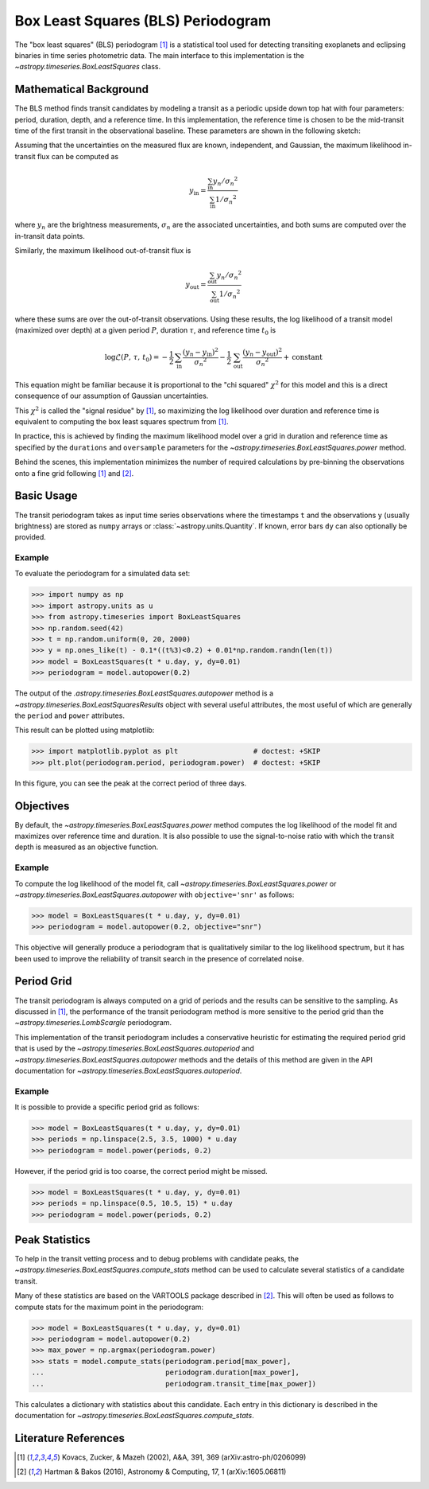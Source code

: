 .. _stats-bls:

***********************************
Box Least Squares (BLS) Periodogram
***********************************

The "box least squares" (BLS) periodogram [1]_ is a statistical tool used for
detecting transiting exoplanets and eclipsing binaries in time series
photometric data. The main interface to this implementation is the
`~astropy.timeseries.BoxLeastSquares` class.

Mathematical Background
=======================

The BLS method finds transit candidates by modeling a transit as a periodic
upside down top hat with four parameters: period, duration, depth, and a
reference time. In this implementation, the reference time is chosen to be the
mid-transit time of the first transit in the observational baseline. These
parameters are shown in the following sketch:

.. plot::

    import numpy as np
    import matplotlib.pyplot as plt

    period = 6
    t0 = -3
    duration = 2.5
    depth = 0.1
    x = np.linspace(-5, 5, 50000)
    y = np.ones_like(x)
    y[np.abs((x-t0+0.5*period)%period-0.5*period)<0.5*duration] = 1.0 - depth
    plt.figure(figsize=(7, 4))
    plt.axvline(t0, color="k", ls="dashed", lw=0.75)
    plt.axvline(t0+period, color="k", ls="dashed", lw=0.75)
    plt.axhline(1.0-depth, color="k", ls="dashed", lw=0.75)
    plt.plot(x, y)

    kwargs = dict(
        va="center", arrowprops=dict(arrowstyle="->", lw=0.5),
        bbox={"fc": "w", "ec": "none"},
    )
    plt.annotate("period", xy=(t0+period, 1.01), xytext=(t0+0.5*period, 1.01), ha="center", **kwargs)
    plt.annotate("period", xy=(t0, 1.01), xytext=(t0+0.5*period, 1.01), ha="center", **kwargs)
    plt.annotate("duration", xy=(t0-0.5*duration, 1.0-0.5*depth), xytext=(t0, 1.0-0.5*depth), ha="center", **kwargs)
    plt.annotate("duration", xy=(t0+0.5*duration, 1.0-0.5*depth), xytext=(t0, 1.0-0.5*depth), ha="center", **kwargs)
    plt.annotate("reference time", xy=(t0, 1.0-depth-0.01), xytext=(t0+0.25*duration, 1.0-depth-0.01), ha="left", **kwargs)
    plt.annotate("depth", xy=(0.0, 1.0), xytext=(0.0, 1.0-0.5*depth), ha="center", rotation=90, **kwargs)
    plt.annotate("depth", xy=(0.0, 1.0-depth), xytext=(0.0, 1.0-0.5*depth), ha="center", rotation=90, **kwargs)


    plt.ylim(1.0 - depth - 0.02, 1.02)
    plt.xlim(-5, 5)
    plt.gca().set_yticks([])
    plt.gca().set_xticks([])
    plt.ylabel("brightness")
    plt.xlabel("time")

    # ****

Assuming that the uncertainties on the measured flux are known, independent,
and Gaussian, the maximum likelihood in-transit flux can be computed as

.. math::

    y_\mathrm{in} = \frac{\sum_\mathrm{in} y_n/{\sigma_n}^2}{\sum_\mathrm{in} 1/{\sigma_n}^2}

where :math:`y_n` are the brightness measurements, :math:`\sigma_n` are the
associated uncertainties, and both sums are computed over the in-transit data
points.

Similarly, the maximum likelihood out-of-transit flux is

.. math::

    y_\mathrm{out} = \frac{\sum_\mathrm{out} y_n/{\sigma_n}^2}{\sum_\mathrm{out} 1/{\sigma_n}^2}

where these sums are over the out-of-transit observations. Using these results,
the log likelihood of a transit model (maximized over depth) at a given period
:math:`P`, duration :math:`\tau`, and reference time :math:`t_0` is

.. math::

    \log \mathcal{L}(P,\,\tau,\,t_0) =
    -\frac{1}{2}\,\sum_\mathrm{in}\frac{(y_n-y_\mathrm{in})^2}{{\sigma_n}^2}
    -\frac{1}{2}\,\sum_\mathrm{out}\frac{(y_n-y_\mathrm{out})^2}{{\sigma_n}^2}
    + \mathrm{constant}

This equation might be familiar because it is proportional to the "chi
squared" :math:`\chi^2` for this model and this is a direct consequence of our
assumption of Gaussian uncertainties.

This :math:`\chi^2` is called the "signal residue" by [1]_, so maximizing the
log likelihood over duration and reference time is equivalent to computing the
box least squares spectrum from [1]_.

In practice, this is achieved by finding the maximum likelihood model over a
grid in duration and reference time as specified by the ``durations`` and
``oversample`` parameters for the
`~astropy.timeseries.BoxLeastSquares.power` method.

Behind the scenes, this implementation minimizes the number of required
calculations by pre-binning the observations onto a fine grid following [1]_
and [2]_.

Basic Usage
===========

The transit periodogram takes as input time series observations where the
timestamps ``t`` and the observations ``y`` (usually brightness) are stored as
``numpy`` arrays or :class:`~astropy.units.Quantity`. If known, error bars
``dy`` can also optionally be provided.

Example
-------

.. EXAMPLE START: Evaluating BLS Periodograms

To evaluate the periodogram for a simulated data set:

>>> import numpy as np
>>> import astropy.units as u
>>> from astropy.timeseries import BoxLeastSquares
>>> np.random.seed(42)
>>> t = np.random.uniform(0, 20, 2000)
>>> y = np.ones_like(t) - 0.1*((t%3)<0.2) + 0.01*np.random.randn(len(t))
>>> model = BoxLeastSquares(t * u.day, y, dy=0.01)
>>> periodogram = model.autopower(0.2)

The output of the `.astropy.timeseries.BoxLeastSquares.autopower` method
is a `~astropy.timeseries.BoxLeastSquaresResults` object with several
useful attributes, the most useful of which are generally the ``period`` and
``power`` attributes.

This result can be plotted using matplotlib:

>>> import matplotlib.pyplot as plt                  # doctest: +SKIP
>>> plt.plot(periodogram.period, periodogram.power)  # doctest: +SKIP

.. plot::

    import numpy as np
    import astropy.units as u
    import matplotlib.pyplot as plt
    from astropy.timeseries import BoxLeastSquares

    np.random.seed(42)
    t = np.random.uniform(0, 20, 2000)
    y = np.ones_like(t) - 0.1*((t%3)<0.2) + 0.01*np.random.randn(len(t))
    model = BoxLeastSquares(t * u.day, y, dy=0.01)
    periodogram = model.autopower(0.2)

    plt.figure(figsize=(8, 4))
    plt.plot(periodogram.period, periodogram.power, "k")
    plt.xlabel("period [day]")
    plt.ylabel("power")

In this figure, you can see the peak at the correct period of three days.

.. EXAMPLE END

Objectives
==========

By default, the `~astropy.timeseries.BoxLeastSquares.power` method computes the
log likelihood of the model fit and maximizes over reference time and duration.
It is also possible to use the signal-to-noise ratio with which the transit
depth is measured as an objective function.

Example
-------

.. EXAMPLE START: Transit Search with BoxLeastSquares.power and Signal-to-Noise

To compute the log likelihood of the model fit, call
`~astropy.timeseries.BoxLeastSquares.power` or
`~astropy.timeseries.BoxLeastSquares.autopower` with ``objective='snr'`` as
follows:

>>> model = BoxLeastSquares(t * u.day, y, dy=0.01)
>>> periodogram = model.autopower(0.2, objective="snr")

.. plot::

    import numpy as np
    import astropy.units as u
    import matplotlib.pyplot as plt
    from astropy.timeseries import BoxLeastSquares

    np.random.seed(42)
    t = np.random.uniform(0, 20, 2000)
    y = np.ones_like(t) - 0.1*((t%3)<0.2) + 0.01*np.random.randn(len(t))
    model = BoxLeastSquares(t * u.day, y, dy=0.01)
    periodogram = model.autopower(0.2, objective="snr")

    plt.figure(figsize=(8, 4))
    plt.plot(periodogram.period, periodogram.power, "k")
    plt.xlabel("period [day]")
    plt.ylabel("depth S/N")

This objective will generally produce a periodogram that is qualitatively
similar to the log likelihood spectrum, but it has been used to improve the
reliability of transit search in the presence of correlated noise.

.. EXAMPLE END

Period Grid
===========

The transit periodogram is always computed on a grid of periods and the results
can be sensitive to the sampling. As discussed in [1]_, the performance of the
transit periodogram method is more sensitive to the period grid than the
`~astropy.timeseries.LombScargle` periodogram.

This implementation of the transit periodogram includes a conservative heuristic
for estimating the required period grid that is used by the
`~astropy.timeseries.BoxLeastSquares.autoperiod` and
`~astropy.timeseries.BoxLeastSquares.autopower` methods and the details of this
method are given in the API documentation for
`~astropy.timeseries.BoxLeastSquares.autoperiod`.

Example
-------

.. EXAMPLE START: Computing Transit Periodograms on a Grid of Periods

It is possible to provide a specific period grid as follows:

>>> model = BoxLeastSquares(t * u.day, y, dy=0.01)
>>> periods = np.linspace(2.5, 3.5, 1000) * u.day
>>> periodogram = model.power(periods, 0.2)

.. plot::

    import numpy as np
    import astropy.units as u
    import matplotlib.pyplot as plt
    from astropy.timeseries import BoxLeastSquares

    np.random.seed(42)
    t = np.random.uniform(0, 20, 2000)
    y = np.ones_like(t) - 0.1*((t%3)<0.2) + 0.01*np.random.randn(len(t))
    model = BoxLeastSquares(t * u.day, y, dy=0.01)
    periods = np.linspace(2.5, 3.5, 1000) * u.day
    periodogram = model.power(periods, 0.2)

    plt.figure(figsize=(8, 4))
    plt.plot(periodogram.period, periodogram.power, "k")
    plt.xlabel("period [day]")
    plt.ylabel("power")

However, if the period grid is too coarse, the correct period might be missed.

>>> model = BoxLeastSquares(t * u.day, y, dy=0.01)
>>> periods = np.linspace(0.5, 10.5, 15) * u.day
>>> periodogram = model.power(periods, 0.2)

.. plot::

    import numpy as np
    import astropy.units as u
    import matplotlib.pyplot as plt
    from astropy.timeseries import BoxLeastSquares

    np.random.seed(42)
    t = np.random.uniform(0, 20, 2000)
    y = np.ones_like(t) - 0.1*((t%3)<0.2) + 0.01*np.random.randn(len(t))
    model = BoxLeastSquares(t * u.day, y, dy=0.01)
    periods = np.linspace(0.5, 10.5, 15) * u.day
    periodogram = model.power(periods, 0.2)

    plt.figure(figsize=(8, 4))
    plt.plot(periodogram.period, periodogram.power, "k")
    plt.xlabel("period [day]")
    plt.ylabel("power")

.. EXAMPLE END

Peak Statistics
===============

To help in the transit vetting process and to debug problems with candidate
peaks, the `~astropy.timeseries.BoxLeastSquares.compute_stats` method can be
used to calculate several statistics of a candidate transit.

Many of these statistics are based on the VARTOOLS package described in [2]_.
This will often be used as follows to compute stats for the maximum point in
the periodogram:

>>> model = BoxLeastSquares(t * u.day, y, dy=0.01)
>>> periodogram = model.autopower(0.2)
>>> max_power = np.argmax(periodogram.power)
>>> stats = model.compute_stats(periodogram.period[max_power],
...                             periodogram.duration[max_power],
...                             periodogram.transit_time[max_power])

This calculates a dictionary with statistics about this candidate.
Each entry in this dictionary is described in the documentation for
`~astropy.timeseries.BoxLeastSquares.compute_stats`.


Literature References
=====================

.. [1] Kovacs, Zucker, & Mazeh (2002), A&A, 391, 369 (arXiv:astro-ph/0206099)
.. [2] Hartman & Bakos (2016), Astronomy & Computing, 17, 1 (arXiv:1605.06811)
